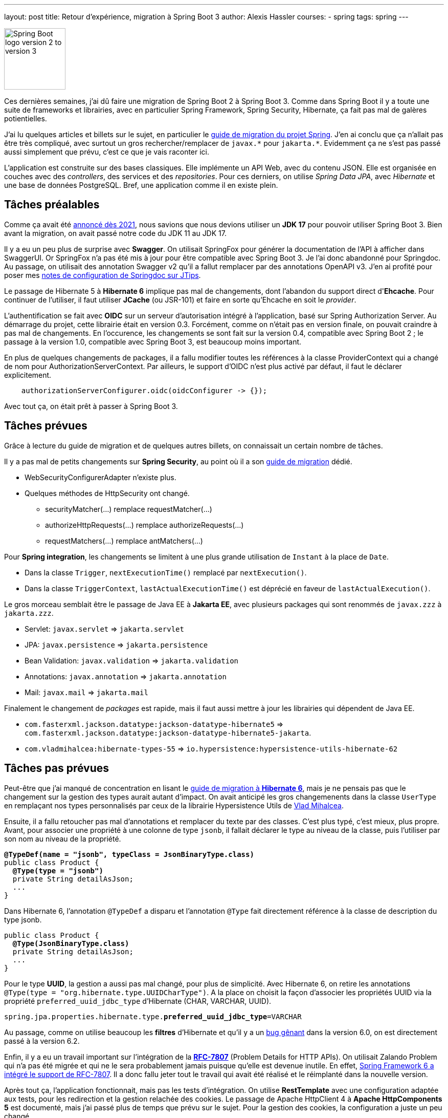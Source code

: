 ---
layout: post
title: Retour d'expérience, migration à Spring Boot 3
author: Alexis Hassler
courses:
- spring
tags: spring
---

image::/images/spring/spring-boot-migration-2-3.svg[Spring Boot logo version 2 to version 3, 120, role="left"]

Ces dernières semaines, j'ai dû faire une migration de Spring Boot 2 à Spring Boot 3.
Comme dans Spring Boot il y a toute une suite de frameworks et librairies, avec en particulier Spring Framework, Spring Security, Hibernate, ça fait pas mal de galères potientielles.

J'ai lu quelques articles et billets sur le sujet, en particulier le https://github.com/spring-projects/spring-boot/wiki/Spring-Boot-3.0-Migration-Guide[guide de migration du projet Spring].
J'en ai conclu que ça n'allait pas être très compliqué, avec surtout un gros rechercher/remplacer de `javax.\*` pour `jakarta.*`.
Evidemment ça ne s'est pas passé aussi simplement que prévu, c'est ce que je vais raconter ici.
// <!--more-->

L'application est construite sur des bases classiques.
Elle implémente un API Web, avec du contenu JSON.
Elle est organisée en couches avec des _controllers_, des services et des _repositories_.
Pour ces derniers, on utilise _Spring Data JPA_, avec _Hibernate_ et une base de données PostgreSQL.
Bref, une application comme il en existe plein.

== Tâches préalables

Comme ça avait été https://spring.io/blog/2021/09/02/a-java-17-and-jakarta-ee-9-baseline-for-spring-framework-6[annoncé dès 2021], nous savions que nous devions utiliser un *JDK 17* pour pouvoir utiliser Spring Boot 3.
Bien avant la migration, on avait passé notre code du JDK 11 au JDK 17.

Il y a eu un peu plus de surprise avec *Swagger*.
On utilisait SpringFox pour générer la documentation de l'API à afficher dans SwaggerUI.
Or SpringFox n'a pas été mis à jour pour être compatible avec Spring Boot 3.
Je l'ai donc abandonné pour Springdoc.
Au passage, on utilisait des annotation Swagger v2 qu'il a fallut remplacer par des annotations OpenAPI v3.
J'en ai profité pour poser mes https://www.jtips.info/Spring/Swagger[notes de configuration de Springdoc sur JTips].

Le passage de Hibernate 5 à *Hibernate 6* implique pas mal de changements, dont l'abandon du support direct d'*Ehcache*.
Pour continuer de l'utiliser, il faut utiliser *JCache* (ou JSR-101) et faire en sorte qu'Ehcache en soit le _provider_.

L'authentification se fait avec *OIDC* sur un serveur d'autorisation intégré à l'application, basé sur Spring Authorization Server.
Au démarrage du projet, cette librairie était en version 0.3.
Forcément, comme on n'était pas en version finale, on pouvait craindre à pas mal de changements.
En l'occurence, les changements se sont fait sur la version 0.4, compatible avec Spring Boot 2 ; le passage à la version 1.0, compatible avec Spring Boot 3, est beaucoup moins important.

En plus de quelques changements de packages, il a fallu modifier toutes les références à la classe ProviderContext qui a changé de nom pour AuthorizationServerContext.
Par ailleurs, le support d'OIDC n'est plus activé par défaut, il faut le déclarer explicitement.

[source, java, subs="verbatim,quotes"]
----
    authorizationServerConfigurer.oidc(oidcConfigurer -> {});
----

Avec tout ça, on était prêt à passer à Spring Boot 3.

== Tâches prévues

Grâce à lecture du guide de migration et de quelques autres billets, on connaissait un certain nombre de tâches.

Il y a pas mal de petits changements sur *Spring Security*, au point où il a son https://docs.spring.io/spring-security/reference/migration/index.html[guide de migration] dédié.

* WebSecurityConfigurerAdapter n'existe plus.
* Quelques méthodes de HttpSecurity ont changé.
** securityMatcher(...) remplace requestMatcher(...)
** authorizeHttpRequests(...) remplace authorizeRequests(...)
** requestMatchers(...) remplace antMatchers(...)

Pour *Spring integration*, les changements se limitent à une plus grande utilisation de `Instant` à la place de `Date`.

* Dans la classe `Trigger`, `nextExecutionTime()` remplacé par `nextExecution()`.
* Dans la classe `TriggerContext`, `lastActualExecutionTime()` est déprécié en faveur de `lastActualExecution()`.

Le gros morceau semblait être le passage de Java EE à *Jakarta EE*, avec plusieurs packages qui sont renommés de `javax.zzz` à `jakarta.zzz`.

* Servlet: `javax.servlet` => `jakarta.servlet`
* JPA: `javax.persistence` => `jakarta.persistence`
* Bean Validation: `javax.validation` => `jakarta.validation`
* Annotations: `javax.annotation` => `jakarta.annotation`
* Mail: `javax.mail` => `jakarta.mail`

Finalement le changement de _packages_ est rapide, mais il faut aussi mettre à jour les librairies qui dépendent de Java EE.

* `com.fasterxml.jackson.datatype:jackson-datatype-hibernate5` => `com.fasterxml.jackson.datatype:jackson-datatype-hibernate5-jakarta`.
* `com.vladmihalcea:hibernate-types-55` => `io.hypersistence:hypersistence-utils-hibernate-62`

== Tâches pas prévues

Peut-être que j'ai manqué de concentration en lisant le https://docs.jboss.org/hibernate/orm/6.0/migration-guide/migration-guide.html[guide de migration à *Hibernate 6*], mais je ne pensais pas que le changement sur la gestion des types aurait autant d'impact.
On avait anticipé les gros changemenents dans la classe `UserType` en remplaçant nos types personnalisés par ceux de la librairie Hypersistence Utils de https://vladmihalcea.com/[Vlad Mihalcea].

Ensuite, il a fallu retoucher pas mal d'annotations et remplacer du texte par des classes.
C'est plus typé, c'est mieux, plus propre.
Avant, pour associer une propriété à une colonne de type `jsonb`, il fallait déclarer le type au niveau de la classe, puis l'utiliser par son nom au niveau de la propriété.

[source, java, subs="verbatim,quotes"]
----
*@TypeDef(name = "jsonb", typeClass = JsonBinaryType.class)*
public class Product {
  *@Type(type = "jsonb")*
  private String detailAsJson;
  ...
}
----

Dans Hibernate 6, l'annotation `@TypeDef` a disparu et l'annotation `@Type` fait directement référence à la classe de description du type jsonb.

[source, java, subs="verbatim,quotes"]
----
public class Product {
  *@Type(JsonBinaryType.class)*
  private String detailAsJson;
  ...
}
----

Pour le type *UUID*, la gestion a aussi pas mal changé, pour plus de simplicité.
Avec Hibernate 6, on retire les annotations `@Type(type = "org.hibernate.type.UUIDCharType")`.
A la place on choisit la façon d'associer les propriétés UUID via la propriété `preferred_uuid_jdbc_type` d'Hibernate (CHAR, VARCHAR, UUID).

[source, java, subs="verbatim,quotes"]
----
spring.jpa.properties.hibernate.type.*preferred_uuid_jdbc_type*=VARCHAR
----

Au passage, comme on utilise beaucoup les *filtres* d'Hibernate et qu'il y a un https://hibernate.atlassian.net/browse/HHH-16179[bug gênant] dans la version 6.0, on est directement passé à la version 6.2.

Enfin, il y a eu un travail important sur l'intégration de la https://www.rfc-editor.org/rfc/rfc7807[*RFC-7807*] (Problem Details for HTTP APIs).
On utilisait Zalando Problem qui n'a pas été migrée et qui ne le sera probablement jamais puisque qu'elle est devenue inutile.
En effet, https://www.jtips.info/Spring/Problem[Spring Framework 6 a intégré le support de RFC-7807].
Il a donc fallu jeter tout le travail qui avait été réalisé et le réimplanté dans la nouvelle version.

Après tout ça, l'application fonctionnait, mais pas les tests d'intégration.
On utilise *RestTemplate* avec une configuration adaptée aux tests, pour les redirection et la gestion relachée des cookies.
Le passage de Apache HttpClient 4 à *Apache HttpComponents 5* est documenté, mais j'ai passé plus de temps que prévu sur le sujet.
Pour la gestion des cookies, la configuration a juste un peu changé.

[source, java, subs="verbatim,quotes"]
----
  // Apache HttpClient 4
  private static HttpClient buildHttpClient() {
    RequestConfig requestConfig = RequestConfig.custom()
            .setCookieSpec(*CookieSpecs.STANDARD_STRICT*)
            .build();
    return HttpClientBuilder.create()
            .setDefaultRequestConfig(requestConfig)
            .setRedirectStrategy(*new LaxRedirectStrategy()*)
            .build();
  }
----

[source, java, subs="verbatim,quotes"]
----
  // Apache HttpComponents 5
  private static HttpClient buildHttpClient() {
    RequestConfig requestConfig = RequestConfig.custom()
            .setCookieSpec(*StandardCookieSpec.RELAXED*)
            .build();
    return HttpClientBuilder.create()
            .setDefaultRequestConfig(requestConfig)
            .setRedirectStrategy(*new DefaultRedirectStrategy()*)
            .build();
  }
----

Malheureusement, ça n'a pas suffit pour la gestion des redirections de requêtes POST vers GET.
Dans la nouvelle version, la classe *RedirectExec* ne joint jamais les cookies à la requête GET.
La seule solution pour y arriver a été de faire ma propre classe CustomRedirectExec identique à l'original mais avec une récupération des headers en plus.

[source, java, subs="verbatim,quotes"]
----
    ...
    currentRequest = redirectBuilder.build();
    // Ça c'est l'ajout perso
    currentRequest.setHeaders(scope.originalRequest.getHeaders());
    EntityUtils.consume(response.getEntity());
    response.close();
----

Enfin, il a fallu faire quelques petits ajustements dans les tests d'intégration.

* Les URLs sont gérés avec plus de rigueur pour le '/' de fin.
* Les content types demandent aussi plus de rigueur.

== Conclusion

J'avais planifié *une petite semaine* pour cette migration.
Au final, elle m'a pris plus du double.
Pour être plus précis, j'ai passé environs *80 heures* pour identifier, comprendre et résoudre les problèmes que j'ai présenté ici, plus quelques pétouilles qui n'ont pas d'intérêt ici.
